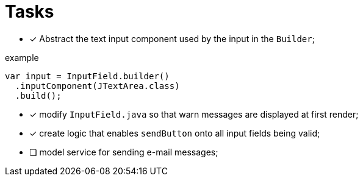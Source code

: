 = Tasks

- [x] Abstract the text input component used by the input in the `Builder`;

.example
[source, java]
----
var input = InputField.builder()
  .inputComponent(JTextArea.class)
  .build();
----

- [x] modify `InputField.java` so that warn messages are displayed at first
render;

- [x] create logic that enables `sendButton` onto all input fields
being valid;

- [ ] model service for sending e-mail messages;
